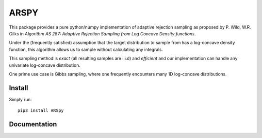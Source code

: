 ========
ARSPY
========

|Build Status|
|Coverage_|
|Pypi_|

This package provides a pure python/numpy 
implementation of adaptive rejection sampling as 
proposed by P. Wild, W.R. Gilks in 
*Algorithm AS 287: Adaptive Rejection Sampling from Log Concave Density 
functions*.

Under the (frequently satisfied) assumption that the target distribution to 
sample from has a log-concave density function, this algorithm allows us 
to sample without calculating any integrals. 

This sampling method is *exact* (all resulting samples are i.i.d) and 
*efficient* and our implementation can handle any univariate log-concave 
distribution. 

One prime use case is Gibbs sampling, where one frequently encounters many 
1D log-concave distributions.

Install
=======

Simply run::

   pip3 install ARSpy

.. |Build Status| image:: https://travis-ci.org/MFreidank/ARSpy.svg?branch=master
    :target: https://travis-ci.org/MFreidank/ARSpy

.. |Coverage_| image:: https://coveralls.io/repos/github/MFreidank/pyARS/badge.svg
   :target: https://coveralls.io/github/MFreidank/pyARS
   :alt: Coverage

.. |Pypi_| image:: https://badge.fury.io/py/ARSpy.svg
    :target: https://badge.fury.io/py/ARSpy


Documentation
=============
